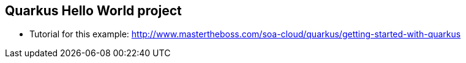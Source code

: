 == Quarkus Hello World project

* Tutorial for this example: http://www.mastertheboss.com/soa-cloud/quarkus/getting-started-with-quarkus
